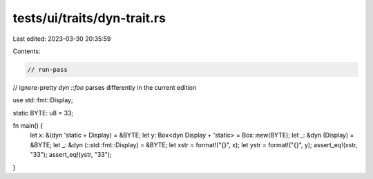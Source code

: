 tests/ui/traits/dyn-trait.rs
============================

Last edited: 2023-03-30 20:35:59

Contents:

.. code-block:: rs

    // run-pass
// ignore-pretty `dyn ::foo` parses differently in the current edition

use std::fmt::Display;

static BYTE: u8 = 33;

fn main() {
    let x: &(dyn 'static + Display) = &BYTE;
    let y: Box<dyn Display + 'static> = Box::new(BYTE);
    let _: &dyn (Display) = &BYTE;
    let _: &dyn (::std::fmt::Display) = &BYTE;
    let xstr = format!("{}", x);
    let ystr = format!("{}", y);
    assert_eq!(xstr, "33");
    assert_eq!(ystr, "33");
}


